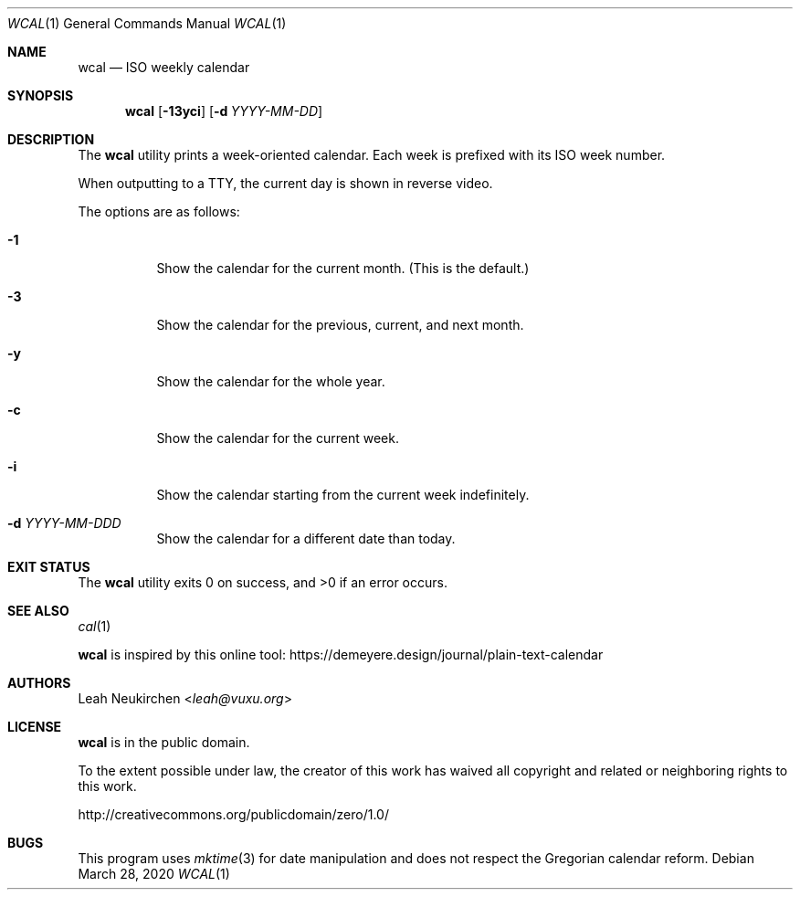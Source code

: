 .Dd March 28, 2020
.Dt WCAL 1
.Os
.Sh NAME
.Nm wcal
.Nd ISO weekly calendar
.Sh SYNOPSIS
.Nm
.Op Fl 13yci
.Op Fl d Ar YYYY-MM-DD
.Sh DESCRIPTION
The
.Nm
utility prints a week-oriented calendar.
Each week is prefixed with its ISO week number.
.Pp
When outputting to a TTY, the current day is shown in reverse video.
.Pp
The options are as follows:
.Bl -tag -width Ds
.It Fl 1
Show the calendar for the current month.
(This is the default.)
.It Fl 3
Show the calendar for the previous, current, and next month.
.It Fl y
Show the calendar for the whole year.
.It Fl c
Show the calendar for the current week.
.It Fl i
Show the calendar starting from the current week indefinitely.
.It Fl d Ar YYYY-MM-DDD
Show the calendar for a different date than today.
.El
.Sh EXIT STATUS
.Ex -std
.Sh SEE ALSO
.Xr cal 1
.Pp
.Nm
is inspired by this online tool:
.Lk https://demeyere.design/journal/plain-text-calendar
.Sh AUTHORS
.An Leah Neukirchen Aq Mt leah@vuxu.org
.Sh LICENSE
.Nm
is in the public domain.
.Pp
To the extent possible under law,
the creator of this work
has waived all copyright and related or
neighboring rights to this work.
.Pp
.Lk http://creativecommons.org/publicdomain/zero/1.0/
.Sh BUGS
This program uses
.Xr mktime 3
for date manipulation and does not respect the Gregorian calendar reform.
